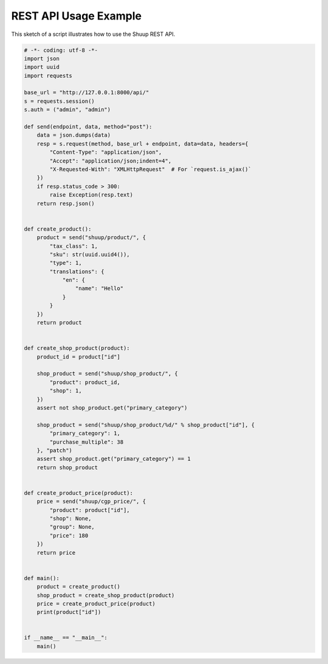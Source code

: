REST API Usage Example
======================

This sketch of a script illustrates how to use the Shuup REST API.

.. code-block:: python

   # -*- coding: utf-8 -*-
   import json
   import uuid
   import requests

   base_url = "http://127.0.0.1:8000/api/"
   s = requests.session()
   s.auth = ("admin", "admin")

   def send(endpoint, data, method="post"):
       data = json.dumps(data)
       resp = s.request(method, base_url + endpoint, data=data, headers={
           "Content-Type": "application/json",
           "Accept": "application/json;indent=4",
           "X-Requested-With": "XMLHttpRequest"  # For `request.is_ajax()`
       })
       if resp.status_code > 300:
           raise Exception(resp.text)
       return resp.json()


   def create_product():
       product = send("shuup/product/", {
           "tax_class": 1,
           "sku": str(uuid.uuid4()),
           "type": 1,
           "translations": {
               "en": {
                   "name": "Hello"
               }
           }
       })
       return product


   def create_shop_product(product):
       product_id = product["id"]

       shop_product = send("shuup/shop_product/", {
           "product": product_id,
           "shop": 1,
       })
       assert not shop_product.get("primary_category")

       shop_product = send("shuup/shop_product/%d/" % shop_product["id"], {
           "primary_category": 1,
           "purchase_multiple": 38
       }, "patch")
       assert shop_product.get("primary_category") == 1
       return shop_product


   def create_product_price(product):
       price = send("shuup/cgp_price/", {
           "product": product["id"],
           "shop": None,
           "group": None,
           "price": 180
       })
       return price


   def main():
       product = create_product()
       shop_product = create_shop_product(product)
       price = create_product_price(product)
       print(product["id"])


   if __name__ == "__main__":
       main()
